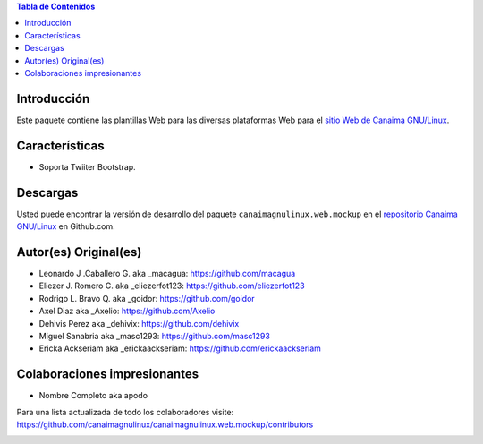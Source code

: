 .. -*- coding: utf-8 -*-

.. contents:: Tabla de Contenidos

Introducción
============

Este paquete contiene las plantillas Web para las diversas plataformas Web para 
el `sitio Web de Canaima GNU/Linux`_. 

Características
===============

- Soporta Twiiter Bootstrap.

Descargas
=========

Usted puede encontrar la versión de desarrollo del paquete ``canaimagnulinux.web.mockup``
en el `repositorio Canaima GNU/Linux`_ en Github.com.

Autor(es) Original(es)
======================

* Leonardo J .Caballero G. aka _macagua: https://github.com/macagua

* Eliezer J. Romero C.  aka  _eliezerfot123: https://github.com/eliezerfot123

* Rodrigo L. Bravo Q.   aka  _goidor: https://github.com/goidor

* Axel Diaz aka _Axelio: https://github.com/Axelio

* Dehivis Perez aka _dehivix: https://github.com/dehivix

* Miguel Sanabria aka _masc1293: https://github.com/masc1293

* Ericka Ackseriam aka _erickaackseriam: https://github.com/erickaackseriam


Colaboraciones impresionantes
=============================

* Nombre Completo aka apodo


Para una lista actualizada de todo los colaboradores visite:
https://github.com/canaimagnulinux/canaimagnulinux.web.mockup/contributors

.. _Diazo: http://pypi.python.org/pypi/diazo
.. _sitio Web de Canaima GNU/Linux: http://canaima.softwarelibre.gob.ve/
.. _repositorio Canaima GNU/Linux: https://github.com/canaimagnulinux/canaimagnulinux.web.mockup



.. image:: https://d2weczhvl823v0.cloudfront.net/CanaimaGNULinux/canaimagnulinux.web.mockup/trend.png
   :alt: Bitdeli badge
   :target: https://bitdeli.com/free

